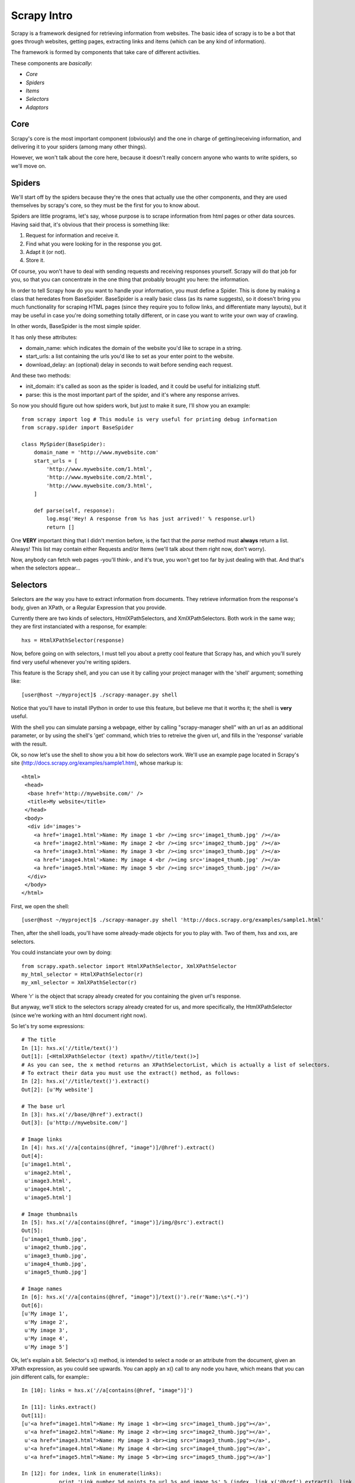 Scrapy Intro
============

Scrapy is a framework designed for retrieving information from websites.
The basic idea of scrapy is to be a bot that goes through websites, getting pages, extracting links and items (which can be any kind of information).

The framework is formed by components that take care of different activities.

These components are *basically*:

* *Core*
* *Spiders*
* *Items*
* *Selectors*
* *Adaptors*


Core
----
Scrapy's core is the most important component (obviously) and the one in charge of getting/receiving information, and delivering it to your spiders (among many other things).

However, we won't talk about the core here, because it doesn't really concern anyone who wants to write spiders, so we'll move on.

Spiders
-------
We'll start off by the spiders because they're the ones that actually use the other components, and they are used themselves by scrapy's core, so they must be the first for you to know about.

Spiders are little programs, let's say, whose purpose is to scrape information from html pages or other data sources. Having said that, it's obvious that their process is something like:

1. Request for information and receive it.
2. Find what you were looking for in the response you got.
3. Adapt it (or not).
4. Store it.

Of course, you won't have to deal with sending requests and receiving responses yourself. Scrapy will do that job for you, so that you can concentrate in the one thing that probably brought you here: the information.

In order to tell Scrapy how do you want to handle your information, you must define a Spider. This is done by making a class that heredates from BaseSpider.
BaseSpider is a really basic class (as its name suggests), so it doesn't bring you much functionality for scraping HTML pages (since they require you to follow links, and differentiate many layouts), but it may be useful in case you're doing something totally different, or in case you want to write your own way of crawling. 

In other words, BaseSpider is the most simple spider.

It has only these attributes:

* domain_name: which indicates the domain of the website you'd like to scrape in a string.
* start_urls: a list containing the urls you'd like to set as your enter point to the website.
* download_delay: an (optional) delay in seconds to wait before sending each request.

And these two methods:

* init_domain: it's called as soon as the spider is loaded, and it could be useful for initializing stuff.
* parse: this is the most important part of the spider, and it's where any response arrives.

So now you should figure out how spiders work, but just to make it sure, I'll show you an example::

    from scrapy import log # This module is very useful for printing debug information
    from scrapy.spider import BaseSpider

    class MySpider(BaseSpider):
        domain_name = 'http://www.mywebsite.com'
        start_urls = [
            'http://www.mywebsite.com/1.html',
            'http://www.mywebsite.com/2.html',
            'http://www.mywebsite.com/3.html',
        ]

        def parse(self, response):
            log.msg('Hey! A response from %s has just arrived!' % response.url)
            return []

One **VERY** important thing that I didn't mention before, is the fact that the *parse* method must **always** return a list. Always!
This list may contain either Requests and/or Items (we'll talk about them right now, don't worry).

Now, anybody can fetch web pages -you'll think-, and it's true, you won't get too far by just dealing with that.
And that's when the selectors appear...

Selectors
---------
Selectors are *the* way you have to extract information from documents. They retrieve information from the response's body, given an XPath, or a Regular Expression that you provide.

Currently there are two kinds of selectors, HtmlXPathSelectors, and XmlXPathSelectors. Both work in the same way; they are first instanciated with a response, for example::

    hxs = HtmlXPathSelector(response)

Now, before going on with selectors, I must tell you about a pretty cool feature that Scrapy has, and which you'll surely find very useful whenever you're writing spiders.

This feature is the Scrapy shell, and you can use it by calling your project manager with the 'shell' argument; something like::

    [user@host ~/myproject]$ ./scrapy-manager.py shell

Notice that you'll have to install IPython in order to use this feature, but believe me that it worths it; the shell is **very** useful.

With the shell you can simulate parsing a webpage, either by calling "scrapy-manager shell" with an url as an additional parameter, or by using the shell's 'get' command, which tries to retreive the given url, and fills in the 'response' variable with the result.

Ok, so now let's use the shell to show you a bit how do selectors work.
We'll use an example page located in Scrapy's site (http://docs.scrapy.org/examples/sample1.htm), whose markup is::

    <html>
     <head>
      <base href='http://mywebsite.com/' />
      <title>My website</title>
     </head>
     <body>
      <div id='images'>
        <a href='image1.html'>Name: My image 1 <br /><img src='image1_thumb.jpg' /></a>
        <a href='image2.html'>Name: My image 2 <br /><img src='image2_thumb.jpg' /></a>
        <a href='image3.html'>Name: My image 3 <br /><img src='image3_thumb.jpg' /></a>
        <a href='image4.html'>Name: My image 4 <br /><img src='image4_thumb.jpg' /></a>
        <a href='image5.html'>Name: My image 5 <br /><img src='image5_thumb.jpg' /></a>
      </div>
     </body>
    </html>

First, we open the shell::

    [user@host ~/myproject]$ ./scrapy-manager.py shell 'http://docs.scrapy.org/examples/sample1.html'

Then, after the shell loads, you'll have some already-made objects for you to play with. Two of them, hxs and xxs, are selectors.

You could instanciate your own by doing::

    from scrapy.xpath.selector import HtmlXPathSelector, XmlXPathSelector
    my_html_selector = HtmlXPathSelector(r)
    my_xml_selector = XmlXPathSelector(r)

Where 'r' is the object that scrapy already created for you containing the given url's response.

But anyway, we'll stick to the selectors scrapy already created for us, and more specifically, the HtmlXPathSelector (since we're working with an html document right now).

So let's try some expressions::

    # The title
    In [1]: hxs.x('//title/text()')
    Out[1]: [<HtmlXPathSelector (text) xpath=//title/text()>]
    # As you can see, the x method returns an XPathSelectorList, which is actually a list of selectors.
    # To extract their data you must use the extract() method, as follows:
    In [2]: hxs.x('//title/text()').extract()
    Out[2]: [u'My website']

    # The base url
    In [3]: hxs.x('//base/@href').extract()
    Out[3]: [u'http://mywebsite.com/']

    # Image links
    In [4]: hxs.x('//a[contains(@href, "image")]/@href').extract()
    Out[4]: 
    [u'image1.html',
     u'image2.html',
     u'image3.html',
     u'image4.html',
     u'image5.html']

    # Image thumbnails
    In [5]: hxs.x('//a[contains(@href, "image")]/img/@src').extract()
    Out[5]: 
    [u'image1_thumb.jpg',
     u'image2_thumb.jpg',
     u'image3_thumb.jpg',
     u'image4_thumb.jpg',
     u'image5_thumb.jpg']

    # Image names
    In [6]: hxs.x('//a[contains(@href, "image")]/text()').re(r'Name:\s*(.*)')
    Out[6]: 
    [u'My image 1',
     u'My image 2',
     u'My image 3',
     u'My image 4',
     u'My image 5']


Ok, let's explain a bit.
Selector's x() method, is intended to select a node or an attribute from the document, given an XPath expression, as you could see upwards.
You can apply an x() call to any node you have, which means that you can join different calls, for example:::

    In [10]: links = hxs.x('//a[contains(@href, "image")]')

    In [11]: links.extract()
    Out[11]: 
    [u'<a href="image1.html">Name: My image 1 <br><img src="image1_thumb.jpg"></a>',
     u'<a href="image2.html">Name: My image 2 <br><img src="image2_thumb.jpg"></a>',
     u'<a href="image3.html">Name: My image 3 <br><img src="image3_thumb.jpg"></a>',
     u'<a href="image4.html">Name: My image 4 <br><img src="image4_thumb.jpg"></a>',
     u'<a href="image5.html">Name: My image 5 <br><img src="image5_thumb.jpg"></a>']

    In [12]: for index, link in enumerate(links):
                print 'Link number %d points to url %s and image %s' % (index, link.x('@href').extract(), link.x('img/@src').extract())

    Link number 0 points to url [u'image1.html'] and image [u'image1_thumb.jpg']
    Link number 1 points to url [u'image2.html'] and image [u'image2_thumb.jpg']
    Link number 2 points to url [u'image3.html'] and image [u'image3_thumb.jpg']
    Link number 3 points to url [u'image4.html'] and image [u'image4_thumb.jpg']
    Link number 4 points to url [u'image5.html'] and image [u'image5_thumb.jpg']

There are some things to keep in mind here:

1. | x() calls always return an XPathSelectorList, which is basically a list of selectors, with the extra ability of applying XPath or Regexp to each of its items and returning a new list.
   | That's why you can concatenate x() calls, because they always return XPathSelectorLists, and you can always reapply that method over them.
2. x() calls are relative to the node your standing on, so selector.x('body/div[@id="mydiv"]') equals selector.x('body').x('div[@id="mydiv"]').
3. The extract() method *always* returns a list, even if it contains only one element. Don't forget that.

You may also have noticed that I've used another method up there; the re() method.

This one is very useful when the data extracted by XPath is not enough and you *have to* (remember to not abuse of regexp) make an extra parsing of the information you've got.

In this cases, you just apply the re() method over any XPathSelector/XPathSelectorList you have with a regexp compile pattern as the only argument, or a string with the pattern to be compiled.

Remember that the re() method *always* returns a list, which means that you can't go back to a node from the result of a re() call (which is actually pretty obvious).
